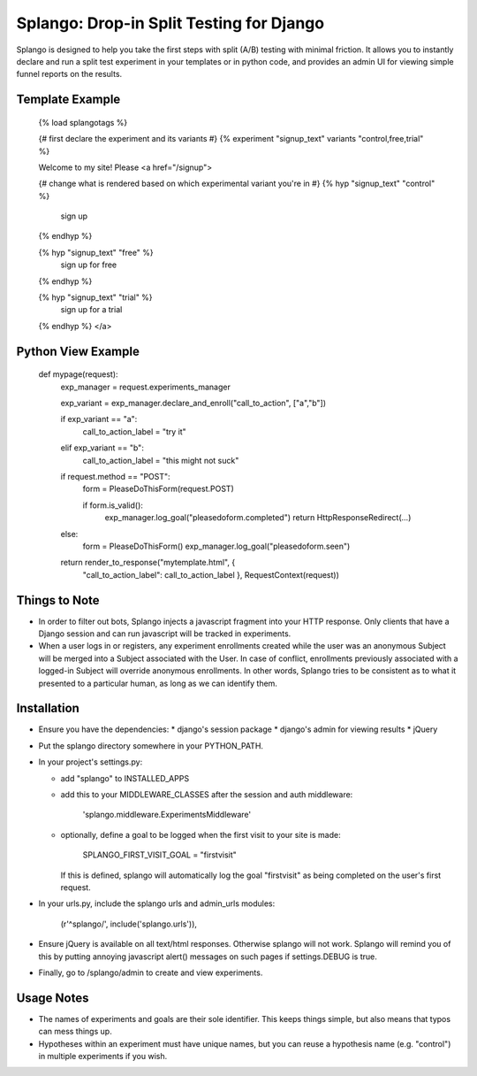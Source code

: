 ========================================
Splango: Drop-in Split Testing for Django
========================================

Splango is designed to help you take the first steps with split (A/B)
testing with minimal friction.  It allows you to instantly declare and run a
split test experiment in your templates or in python code, and provides an
admin UI for viewing simple funnel reports on the results.

Template Example
====================

    {% load splangotags %}

    {# first declare the experiment and its variants #}
    {% experiment "signup_text" variants "control,free,trial" %}

    Welcome to my site! Please
    <a href="/signup">

    {# change what is rendered based on which experimental variant you're in #}
    {% hyp "signup_text" "control" %}
       sign up
    {% endhyp %}

    {% hyp "signup_text" "free" %}
       sign up for free
    {% endhyp %}

    {% hyp "signup_text" "trial" %}
       sign up for a trial
    {% endhyp %}
    </a>


Python View Example
====================

    def mypage(request):
        exp_manager = request.experiments_manager

        exp_variant = exp_manager.declare_and_enroll("call_to_action", ["a","b"])

        if exp_variant == "a":
            call_to_action_label = "try it"
        elif exp_variant == "b":
            call_to_action_label = "this might not suck"

        if request.method == "POST":
            form = PleaseDoThisForm(request.POST)

            if form.is_valid():
                exp_manager.log_goal("pleasedoform.completed")
                return HttpResponseRedirect(...)

        else:
            form = PleaseDoThisForm()
            exp_manager.log_goal("pleasedoform.seen")

        return render_to_response("mytemplate.html", { 
           "call_to_action_label": call_to_action_label },
           RequestContext(request))


Things to Note
====================

* In order to filter out bots, Splango injects a javascript fragment into
  your HTTP response. Only clients that have a Django session and can run
  javascript will be tracked in experiments.

* When a user logs in or registers, any experiment enrollments created while
  the user was an anonymous Subject will be merged into a Subject associated
  with the User. In case of conflict, enrollments previously associated with
  a logged-in Subject will override anonymous enrollments. In other words,
  Splango tries to be consistent as to what it presented to a particular
  human, as long as we can identify them.


Installation
====================

* Ensure you have the dependencies:
  * django's session package
  * django's admin for viewing results
  * jQuery

* Put the splango directory somewhere in your PYTHON_PATH.

* In your project's settings.py:

  * add "splango" to INSTALLED_APPS

  * add this to your MIDDLEWARE_CLASSES after the session and auth
    middleware:

        'splango.middleware.ExperimentsMiddleware'

  * optionally, define a goal to be logged when the first visit to your site
    is made:

        SPLANGO_FIRST_VISIT_GOAL = "firstvisit"

    If this is defined, splango will automatically log the goal "firstvisit"
    as being completed on the user's first request.

* In your urls.py, include the splango urls and admin_urls modules:

        (r'^splango/', include('splango.urls')),

* Ensure jQuery is available on all text/html responses. Otherwise splango
  will not work. Splango will remind you of this by putting annoying
  javascript alert() messages on such pages if settings.DEBUG is true.

* Finally, go to /splango/admin to create and view experiments.


Usage Notes
====================

* The names of experiments and goals are their sole identifier. This keeps
  things simple, but also means that typos can mess things up.

* Hypotheses within an experiment must have unique names, but you can reuse
  a hypothesis name (e.g. "control") in multiple experiments if you wish.
